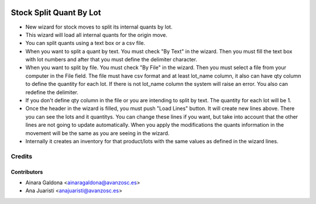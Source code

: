 .. image:: https://img.shields.io/badge/licence-AGPL--3-blue.svg
    :target: http://www.gnu.org/licenses/agpl-3.0-standalone.html
    :alt: License: AGPL-3

========================
Stock Split Quant By Lot
========================

* New wizard for stock moves to split its internal quants by lot.
* This wizard will load all internal quants for the origin move.
* You can split quants using a text box or a csv file.
* When you want to split a quant by text. You must check "By Text" in the
  wizard. Then you must fill the text box with lot numbers and after that 
  you must define the delimiter character.
* When you want to split by file. You must check "By File" in the wizard.
  Then you must select a file from your computer in the File field. The file
  must have csv format and at least lot_name column, it also can have qty column
  to define the quantity for each lot. If there is not lot_name column the
  system will raise an error. You also can redefine the delimiter.
* If you don't define qty column in the file or you are intending to split by
  text. The quantity for each lot will be 1.
* Once the header in the wizard is filled, you must push "Load Lines" button.
  It will create new lines above. There you can see the lots and it quantitys.
  You can change these lines if you want, but take into account that the other
  lines are not going to update automatically. When you apply the modifications
  the quants information in the movement will be the same as you are seeing in
  the wizard.
* Internally it creates an inventory for that product/lots with the same values
  as defined in the wizard lines.

Credits
=======

Contributors
------------
* Ainara Galdona <ainaragaldona@avanzosc.es>
* Ana Juaristi <anajuaristi@avanzosc.es>
